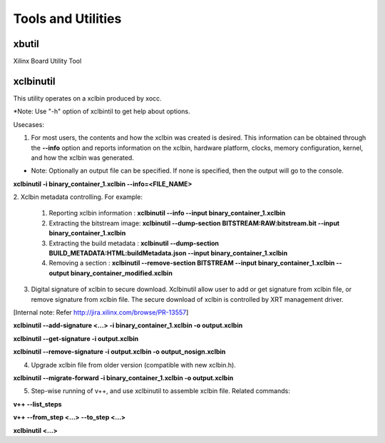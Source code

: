 Tools and Utilities
-------------------

xbutil
~~~~~

Xilinx Board Utility Tool



xclbinutil
~~~~~

This utility operates on a xclbin produced by xocc.

*Note: Use "-h" option of xclbintil to get help about options.


Usecases:

1. For most users, the contents and how the xclbin was created is desired. This information can be obtained through the **--info** option and reports information on the xclbin, hardware platform, clocks, memory configuration, kernel, and how the xclbin was generated.

* Note: Optionally an output file can be specified.  If none is specified, then the output will go to the console.

**xclbinutil -i binary_container_1.xclbin --info=<FILE_NAME>**


2. Xclbin metadata controlling.
For example:
  1) Reporting xclbin information  : **xclbinutil --info --input binary_container_1.xclbin**
  2) Extracting the bitstream image: **xclbinutil --dump-section BITSTREAM:RAW:bitstream.bit --input binary_container_1.xclbin**
  3) Extracting the build metadata : **xclbinutil --dump-section BUILD_METADATA:HTML:buildMetadata.json --input binary_container_1.xclbin**
  4) Removing a section            : **xclbinutil --remove-section BITSTREAM --input binary_container_1.xclbin --output binary_container_modified.xclbin**


3. Digital signature of xclbin to secure download. Xclbinutil allow user to add or get signature from xclbin file, or remove signature from xclbin file. The secure download of xclbin is controlled by XRT management driver.

[Internal note: Refer http://jira.xilinx.com/browse/PR-13557]

**xclbinutil --add-signature <...> -i binary_container_1.xclbin -o output.xclbin**

**xclbinutil --get-signature -i output.xclbin**

**xclbinutil --remove-signature -i output.xclbin -o output_nosign.xclbin**

4. Upgrade xclbin file from older version  (compatible with new xclbin.h).

**xclbinutil --migrate-forward -i binary_container_1.xclbin -o output.xclbin**

5. Step-wise running of v++, and use xclbinutil to assemble xclbin file. Related commands:

**v++ --list_steps**

**v++ --from_step <...> --to_step <...>**

**xclbinutil <...>**

